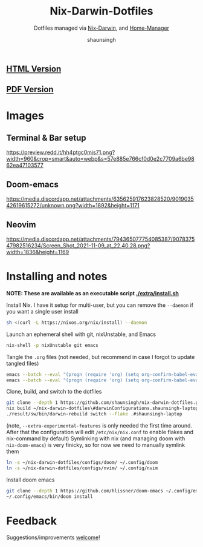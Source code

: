 #+title: Nix-Darwin-Dotfiles
#+subtitle: Dotfiles managed via [[https://github.com/LnL7/nix-darwin][Nix-Darwin]], and [[https://github.com/nix-community/home-manager][Home-Manager]]
#+author: shaunsingh

** [[https://shaunsingh.github.io/nix-darwin-dotfiles/][HTML Version]]
** [[https://github.com/shaunsingh/nix-darwin-dotfiles/blob/gh-pages/nix-config.pdf][PDF Version]]

* Images 

** Terminal & Bar setup
[[https://preview.redd.it/hh4ptgc0mis71.png?width=960&crop=smart&auto=webp&s=57e885e766cf0d0e2c7709a6be9862ea47103577]]

** Doom-emacs
[[https://media.discordapp.net/attachments/635625917623828520/901903542619615272/unknown.png?width=1892&height=1171]]

** Neovim
[[https://media.discordapp.net/attachments/794365077754085387/907837547982516234/Screen_Shot_2021-11-09_at_22.40.28.png?width=1836&height=1169]]

* Installing and notes
*NOTE: These are available as an executable script [[./extra/install.sh]]*

Install Nix. I have it setup for multi-user, but you can remove the =--daemon= if you want a single user install
    #+begin_src sh :comments both :tangle "./extra/install.sh" :shebang "#!/bin/bash"
    sh <(curl -L https://nixos.org/nix/install) --daemon
    #+end_src
Launch an ephemeral shell with git, nixUnstable, and Emacs
    #+begin_src sh :comments both :tangle "./extra/install.sh" :shebang "#!/bin/bash"
    nix-shell -p nixUnstable git emacs
    #+end_src
Tangle the =.org= files (not needed, but recommend in case I forgot to update tangled files)
    #+begin_src sh :comments both :tangle "./extra/install.sh" :shebang "#!/bin/bash"
    emacs --batch --eval "(progn (require 'org) (setq org-confirm-babel-evaluate nil) (org-babel-tangle-file \"~/nix-darwin-dotfiles/nix-config.org\"))"
    emacs --batch --eval "(progn (require 'org) (setq org-confirm-babel-evaluate nil) (org-babel-tangle-file \"~/nix-darwin-dotfiles/configs/doom/config.org\"))"
    #+end_src
Clone, build, and switch to the dotfiles
    #+begin_src sh :comments both :tangle "./extra/install.sh" :shebang "#!/bin/bash"
    git clone --depth 1 https://github.com/shaunsingh/nix-darwin-dotfiles.git ~/nix-darwin-dotfiles/ && cd nix-darwin-dotfiles
    nix build ~/nix-darwin-dotfiles\#darwinConfigurations.shaunsingh-laptop.system --extra-experimental-features nix-command --extra-experimental-features flakes
    ./result/sw/bin/darwin-rebuild switch --flake .#shaunsingh-laptop
    #+end_src
(note, =--extra-experimental-features= is only needed the first time around. After that the configuration will edit =/etc/nix/nix.conf= to enable flakes and nix-command by default)
Symlinking with nix (and managing doom with =nix-doom-emacs=) is very finicky, so for now we need to manually symlink them
    #+begin_src sh :comments both :tangle "./extra/install.sh" :shebang "#!/bin/bash"
    ln -s ~/nix-darwin-dotfiles/configs/doom/ ~/.config/doom
    ln -s ~/nix-darwin-dotfiles/configs/nvim/ ~/.config/nvim
    #+end_src
Install doom emacs
    #+begin_src sh :comments both :tangle "./extra/install.sh" :shebang "#!/bin/bash"
    git clone --depth 1 https://github.com/hlissner/doom-emacs ~/.config/emacs
    ~/.config/emacs/bin/doom install
    #+end_src


* Feedback
Suggestions/improvements
[[https://github.com/shaunsingh/vimrc-dotfiles/issues][welcome]]!
